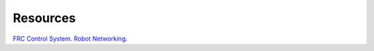============
Resources
============

`FRC Control System <https://wpilib.screenstepslive.com/s/4485/>`_.
`Robot Networking <https://wpilib.screenstepslive.com/s/currentCS/m/getting_started/l/242608-roborio-networking/>`_.
